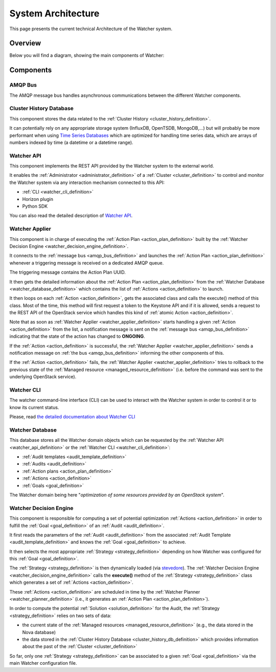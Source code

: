 .. _architecture:

===================
System Architecture
===================


This page presents the current technical Architecture of the Watcher system.

.. _architecture_overview:

Overview
========

Below you will find a diagram, showing the main components of Watcher:

.. image:: ./images/architecture.svg
   :width: 100%


.. _components_definition:

Components
==========

.. _amqp_bus_definition:

AMQP Bus
--------

The AMQP message bus handles asynchronous communications between the different
Watcher components.

.. _cluster_history_db_definition:

Cluster History Database
------------------------

This component stores the data related to the
:ref:`Cluster History <cluster_history_definition>`.

It can potentially rely on any appropriate storage system (InfluxDB, OpenTSDB,
MongoDB,...) but will probably be more performant when using
`Time Series Databases <https://en.wikipedia.org/wiki/Time_series_database>`_
which are optimized for handling time series data, which are arrays of numbers
indexed by time (a datetime or a datetime range).

.. _watcher_api_definition:

Watcher API
-----------

This component implements the REST API provided by the Watcher system to the
external world.

It enables the :ref:`Administrator <administrator_definition>` of a
:ref:`Cluster <cluster_definition>` to control and monitor the Watcher system
via any interaction mechanism connected to this API:

-   :ref:`CLI <watcher_cli_definition>`
-   Horizon plugin
-   Python SDK

You can also read the detailed description of `Watcher API`_.

.. _watcher_applier_definition:

Watcher Applier
---------------

This component is in charge of executing the :ref:`Action Plan <action_plan_definition>`
built by the :ref:`Watcher Decision Engine <watcher_decision_engine_definition>`.

It connects to the :ref:`message bus <amqp_bus_definition>` and launches the
:ref:`Action Plan <action_plan_definition>` whenever a triggering message is
received on a dedicated AMQP queue.

The triggering message contains the Action Plan UUID.

It then gets the detailed information about the
:ref:`Action Plan <action_plan_definition>` from the
:ref:`Watcher Database <watcher_database_definition>` which contains the list
of :ref:`Actions <action_definition>` to launch.

It then loops on each :ref:`Action <action_definition>`, gets the associated
class and calls the execute() method of this class.
Most of the time, this method will first request a token to the Keystone API
and if it is allowed, sends a request to the REST API of the OpenStack service
which handles this kind of :ref:`atomic Action <action_definition>`.

Note that as soon as :ref:`Watcher Applier <watcher_applier_definition>` starts
handling a given :ref:`Action <action_definition>` from the list, a
notification message is sent on the :ref:`message bus <amqp_bus_definition>`
indicating that the state of the action has changed to **ONGOING**.

If the :ref:`Action <action_definition>` is successful, the :ref:`Watcher Applier <watcher_applier_definition>`
sends a notification message on :ref:`the bus <amqp_bus_definition>` informing
the other components of this.

If the :ref:`Action <action_definition>` fails, the
:ref:`Watcher Applier <watcher_applier_definition>` tries to rollback to the
previous state of the :ref:`Managed resource <managed_resource_definition>`
(i.e. before the command was sent to the underlying OpenStack service).

.. _watcher_cli_definition:

Watcher CLI
-----------

The watcher command-line interface (CLI) can be used to interact with the
Watcher system in order to control it or to know its current status.

Please, read `the detailed documentation about Watcher CLI <https://factory.b-com.com/www/watcher/doc/python-watcherclient/>`_

.. _watcher_database_definition:

Watcher Database
----------------

This database stores all the Watcher domain objects which can be requested
by the :ref:`Watcher API <watcher_api_definition>` or the
:ref:`Watcher CLI <watcher_cli_definition>`:

-  :ref:`Audit templates <audit_template_definition>`
-  :ref:`Audits <audit_definition>`
-  :ref:`Action plans <action_plan_definition>`
-  :ref:`Actions <action_definition>`
-  :ref:`Goals <goal_definition>`

The Watcher domain being here "*optimization of some resources provided by an
OpenStack system*".

.. _watcher_decision_engine_definition:

Watcher Decision Engine
-----------------------

This component is responsible for computing a set of potential optimization
:ref:`Actions <action_definition>` in order to fulfill the :ref:`Goal <goal_definition>`
of an :ref:`Audit <audit_definition>`.

It first reads the parameters of the :ref:`Audit <audit_definition>` from the
associated :ref:`Audit Template <audit_template_definition>` and knows the
:ref:`Goal <goal_definition>` to achieve.

It then selects the most appropriate :ref:`Strategy <strategy_definition>`
depending on how Watcher was configured for this :ref:`Goal <goal_definition>`.

The :ref:`Strategy <strategy_definition>` is then dynamically loaded (via
`stevedore <https://github.com/openstack/stevedore/>`_). The
:ref:`Watcher Decision Engine <watcher_decision_engine_definition>` calls the
**execute()** method of the :ref:`Strategy <strategy_definition>` class which
generates a set of :ref:`Actions <action_definition>`.

These :ref:`Actions <action_definition>` are scheduled in time by the
:ref:`Watcher Planner <watcher_planner_definition>` (i.e., it generates an
:ref:`Action Plan <action_plan_definition>`).

In order to compute the potential :ref:`Solution <solution_definition>` for the
Audit, the :ref:`Strategy <strategy_definition>` relies on two sets of data:

-   the current state of the :ref:`Managed resources <managed_resource_definition>`
    (e.g., the data stored in the Nova database)
-   the data stored in the :ref:`Cluster History Database <cluster_history_db_definition>`
    which provides information about the past of the :ref:`Cluster <cluster_definition>`

So far, only one :ref:`Strategy <strategy_definition>` can be associated to a
given :ref:`Goal <goal_definition>` via the main Watcher configuration file.

.. _Watcher API: webapi/v1.html

